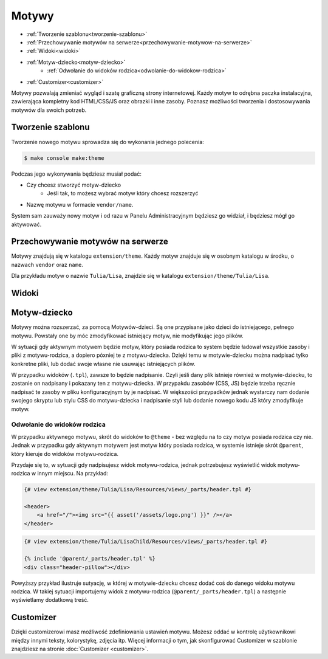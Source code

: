 Motywy
======

- :ref:`Tworzenie szablonu<tworzenie-szablonu>`
- :ref:`Przechowywanie motywów na serwerze<przechowywanie-motywow-na-serwerze>`
- :ref:`Widoki<widoki>`
- :ref:`Motyw-dziecko<motyw-dziecko>`
    - :ref:`Odwołanie do widoków rodzica<odwolanie-do-widokow-rodzica>`
- :ref:`Customizer<customizer>`

Motywy pozwalają zmieniać wygląd i szatę graficzną strony internetowej. Każdy motyw to odrębna
paczka instalacyjna, zawierająca kompletny kod HTML/CSS/JS oraz obrazki i inne zasoby.
Poznasz możliwości tworzenia i dostosowywania motywów dla swoich potrzeb.

.. _tworzenie-szablonu:
Tworzenie szablonu
----------

Tworzenie nowego motywu sprowadza się do wykonania jednego polecenia:

.. code-block:: terminal

    $ make console make:theme

Podczas jego wykonywania będziesz musiał podać:

- Czy chcesz stworzyć motyw-dziecko
    - Jeśli tak, to możesz wybrać motyw który chcesz rozszerzyć
- Nazwę motywu w formacie ``vendor/name``.

System sam zauważy nowy motyw i od razu w Panelu Administracyjnym będziesz go widział,
i będziesz mógł go aktywować.

.. _przechowywanie-motywow-na-serwerze:
Przechowywanie motywów na serwerze
----------------------------------

Motywy znajdują się w katalogu ``extension/theme``. Każdy motyw znajduje się w osobnym katalogu w środku,
o nazwach ``vendor`` oraz ``name``.

Dla przykładu motyw o nazwie ``Tulia/Lisa``, znajdzie się w katalogu ``extension/theme/Tulia/Lisa``.

.. _widoki:
Widoki
------



.. _motyw-dziecko:
Motyw-dziecko
-------------

Motywy można rozszerzać, za pomocą Motywów-dzieci. Są one przypisane jako dzieci do istniejącego,
pełnego motywu. Powstały one by móc zmodyfikować istniejący motyw, nie modyfikując jego plików.

W sytuacji gdy aktywnym motywem będzie motyw, który posiada rodzica to system będzie ładował
wszystkie zasoby i pliki z motywu-rodzica, a dopiero póxniej te z motywu-dziecka. Dzięki temu
w motywie-dziecku można nadpisać tylko konkretne pliki, lub dodać swoje własne nie usuwając
istniejących plików.

W przypadku widoków (``.tpl``), zawsze to będzie nadpisanie. Czyli jeśli dany plik istnieje również
w motywie-dziecku, to zostanie on nadpisany i pokazany ten z motywu-dziecka. W przypakdu zasobów
(CSS, JS) będzie trzeba ręcznie nadpisać te zasoby w pliku konfiguracyjnym by je nadpisać.
W większości przypadków jednak wystarczy nam dodanie swojego skryptu lub stylu CSS do motywu-dziecka
i nadpisanie styli lub dodanie nowego kodu JS który zmodyfikuje motyw.

.. -odwolanie-do-widokow-rodzica:
Odwołanie do widoków rodzica
____________________________

W przypadku aktywnego motywu, skrót do widoków to ``@theme`` - bez względu na to czy motyw posiada
rodzica czy nie. Jednak w przypadku gdy aktywnym motywem jest motyw który posiada rodzica, w systemie
istnieje skrót ``@parent``, który kieruje do widoków motywu-rodzica.

Przydaje się to, w sytuacji gdy nadpisujesz widok motywu-rodzica, jednak potrzebujesz wyświetlić widok
motywu-rodzica w innym miejscu. Na przykład:

.. code-block:: twig

    {# view extension/theme/Tulia/Lisa/Resources/views/_parts/header.tpl #}

    <header>
        <a href="/"><img src="{{ asset('/assets/logo.png') }}" /></a>
    </header>

.. code-block:: twig

    {# view extension/theme/Tulia/LisaChild/Resources/views/_parts/header.tpl #}

    {% include '@parent/_parts/header.tpl' %}
    <div class="header-pillow"></div>

Powyższy przykład ilustruje sutyację, w której w motywie-dziecku chcesz dodać coś do danego widoku
motywu rodzica. W takiej sytuacji importujemy widok z motywu-rodzica (``@parent/_parts/header.tpl``)
a następnie wyświetlamy dodatkową treść.

.. _customizer:
Customizer
----------

Dzięki customizerowi masz możliwość zdefiniowania ustawień motywu. Możesz oddać w kontrolę użytkownikowi
między innymi teksty, kolorystykę, zdjęcia itp. Więcej informacji o tym, jak skonfigurować Customizer
w szablonie znajdziesz na stronie :doc:`Customizer <customizer>`.
